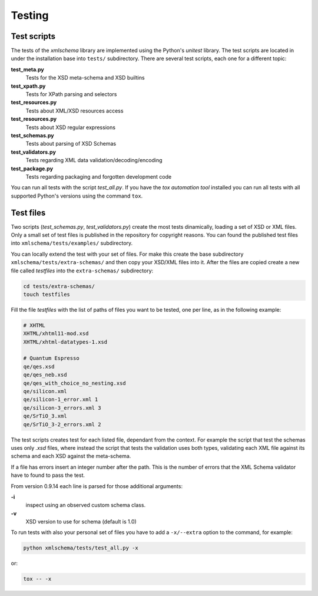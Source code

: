 Testing
=======

Test scripts
------------

The tests of the *xmlschema* library are implemented using the Python's *unitest*
library. The test scripts are located in under the installation base into ``tests/``
subdirectory. There are several test scripts, each one for a different topic:

**test_meta.py**
    Tests for the XSD meta-schema and XSD builtins

**test_xpath.py**
    Tests for XPath parsing and selectors

**test_resources.py**
    Tests about XML/XSD resources access

**test_resources.py**
    Tests about XSD regular expressions

**test_schemas.py**
    Tests about parsing of XSD Schemas

**test_validators.py**
    Tests regarding XML data validation/decoding/encoding

**test_package.py**
    Tests regarding packaging and forgotten development code

You can run all tests with the script *test_all.py*. If you have the *tox automation tool* installed you can run
all tests with all supported Python's versions using the command ``tox``.


Test files
----------

Two scripts (*test_schemas.py*, *test_validators.py*) create the most tests dinamically,
loading a set of XSD or XML files.
Only a small set of test files is published in the repository for copyright
reasons. You can found the published test files into ``xmlschema/tests/examples/``
subdirectory.

You can locally extend the test with your set of files. For make this create
the base subdirectory ``xmlschema/tests/extra-schemas/`` and then copy your XSD/XML
files into it. After the files are copied create a new file called *testfiles* into
the ``extra-schemas/`` subdirectory:

.. code-block:: bash

    cd tests/extra-schemas/
    touch testfiles

Fill the file *testfiles* with the list of paths of files you want to be tested,
one per line, as in the following example:

.. code-block:: text

    # XHTML
    XHTML/xhtml11-mod.xsd
    XHTML/xhtml-datatypes-1.xsd

    # Quantum Espresso
    qe/qes.xsd
    qe/qes_neb.xsd
    qe/qes_with_choice_no_nesting.xsd
    qe/silicon.xml
    qe/silicon-1_error.xml 1
    qe/silicon-3_errors.xml 3
    qe/SrTiO_3.xml
    qe/SrTiO_3-2_errors.xml 2

The test scripts creates test for each listed file, dependant from the context.
For example the script that test the schemas uses only *.xsd* files, where instead
the script that tests the validation uses both types, validating each XML file
against its schema and each XSD against the meta-schema.

If a file has errors insert an integer number after the path. This is the number of errors
that the XML Schema validator have to found to pass the test.

From version 0.9.14 each line is parsed for those additional arguments:

**-i**
    inspect using an observed custom schema class.

**-v**
    XSD version to use for schema (default is 1.0)

To run tests with also your personal set of files you have to add a ``-x/--extra`` option to the
command, for example:

.. code-block:: text

   python xmlschema/tests/test_all.py -x

or:

.. code-block:: text

    tox -- -x
